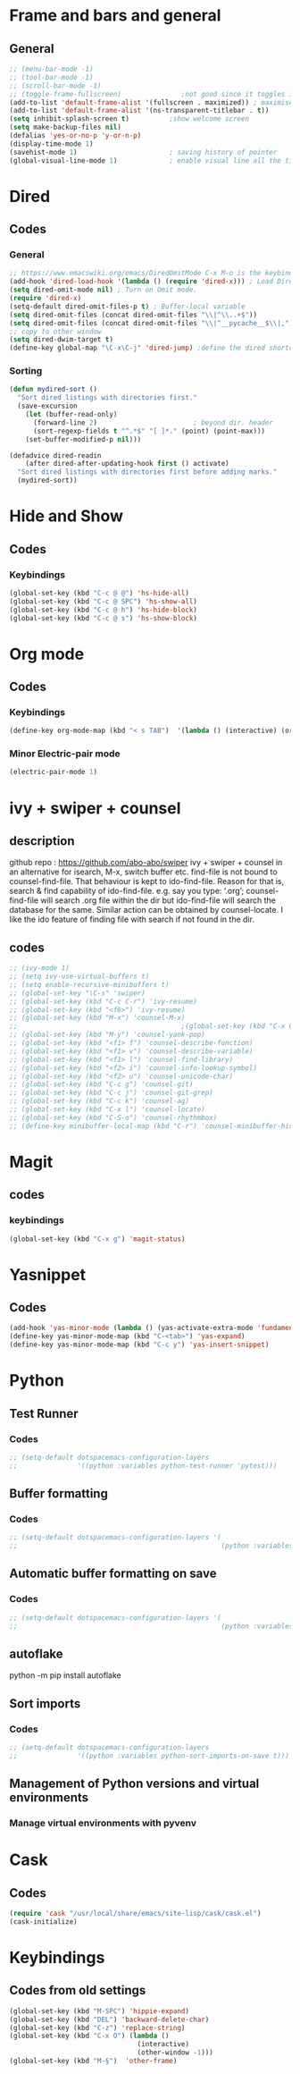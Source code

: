 * Frame and bars and general
** General
  #+BEGIN_SRC emacs-lisp
    ;; (menu-bar-mode -1)
    ;; (tool-bar-mode -1)
    ;; (scroll-bar-mode -1)
    ;; (toggle-frame-fullscreen)               ;not good since it toggles in MacOS
    (add-to-list 'default-frame-alist '(fullscreen . maximized)) ; maximises the frame but doesn't go to fullscreen
    (add-to-list 'default-frame-alist '(ns-transparent-titlebar . t))
    (setq inhibit-splash-screen t)          ;show welcome screen
    (setq make-backup-files nil)
    (defalias 'yes-or-no-p 'y-or-n-p)
    (display-time-mode 1)
    (savehist-mode 1)                       ; saving history of pointer
    (global-visual-line-mode 1)             ; enable visual line all the time
  #+END_SRC  
* Dired
** Codes
*** General
     #+BEGIN_SRC emacs-lisp
       ;; https://www.emacswiki.org/emacs/DiredOmitMode C-x M-o is the keybinding
       (add-hook 'dired-load-hook '(lambda () (require 'dired-x))) ; Load Dired X when Dired is loaded.
       (setq dired-omit-mode nil) ; Turn on Omit mode.
       (require 'dired-x)
       (setq-default dired-omit-files-p t) ; Buffer-local variable
       (setq dired-omit-files (concat dired-omit-files "\\|^\\..+$"))
       (setq dired-omit-files (concat dired-omit-files "\\|^__pycache__$\\|,"))
       ;; copy to other window
       (setq dired-dwim-target t)
       (define-key global-map "\C-x\C-j" 'dired-jump) ;define the dired shortcut key for directory up
     #+END_SRC
*** Sorting
     #+BEGIN_SRC emacs-lisp
       (defun mydired-sort ()
         "Sort dired listings with directories first."
         (save-excursion
           (let (buffer-read-only)
             (forward-line 2)                        ; beyond dir. header 
             (sort-regexp-fields t "^.*$" "[ ]*." (point) (point-max)))
           (set-buffer-modified-p nil)))

       (defadvice dired-readin
           (after dired-after-updating-hook first () activate)
         "Sort dired listings with directories first before adding marks."
         (mydired-sort))
     #+END_SRC
* Hide and Show
** Codes
*** Keybindings
     #+BEGIN_SRC emacs-lisp
       (global-set-key (kbd "C-c @ @") 'hs-hide-all)
       (global-set-key (kbd "C-c @ SPC") 'hs-show-all)
       (global-set-key (kbd "C-c @ h") 'hs-hide-block)
       (global-set-key (kbd "C-c @ s") 'hs-show-block)
     #+END_SRC
* Org mode
** Codes
   
*** Keybindings
    #+begin_src emacs-lisp
      (define-key org-mode-map (kbd "< s TAB")  '(lambda () (interactive) (org-insert-structure-template "src")))
    #+end_src   

*** Minor Electric-pair mode
    #+begin_src emacs-lisp
      (electric-pair-mode 1)
    #+end_src

* ivy + swiper + counsel
** description
   github repo : https://github.com/abo-abo/swiper ivy + swiper + counsel in an
   alternative for isearch, M-x, switch buffer etc.
   find-file is not bound to counsel-find-file. That behaviour is kept to
   ido-find-file.
   Reason for that is, search & find capability of ido-find-file. e.g. say you
   type: ‘.org’; counsel-find-file will search .org file within the dir but
   ido-find-file will search the database for the same.
   Similar action can be obtained by counsel-locate. I like the ido feature of finding file with search if not found in the dir.
** codes
   #+begin_src emacs-lisp
     ;; (ivy-mode 1)
     ;; (setq ivy-use-virtual-buffers t)
     ;; (setq enable-recursive-minibuffers t)
     ;; (global-set-key "\C-s" 'swiper)
     ;; (global-set-key (kbd "C-c C-r") 'ivy-resume)
     ;; (global-set-key (kbd "<f6>") 'ivy-resume)
     ;; (global-set-key (kbd "M-x") 'counsel-M-x)
     ;;                                         ;(global-set-key (kbd "C-x C-f") 'counsel-find-file) ;;; keep IDO mode for find file
     ;; (global-set-key (kbd "M-y") 'counsel-yank-pop)
     ;; (global-set-key (kbd "<f1> f") 'counsel-describe-function)
     ;; (global-set-key (kbd "<f1> v") 'counsel-describe-variable)
     ;; (global-set-key (kbd "<f1> l") 'counsel-find-library)
     ;; (global-set-key (kbd "<f2> i") 'counsel-info-lookup-symbol)
     ;; (global-set-key (kbd "<f2> u") 'counsel-unicode-char)
     ;; (global-set-key (kbd "C-c g") 'counsel-git)
     ;; (global-set-key (kbd "C-c j") 'counsel-git-grep)
     ;; (global-set-key (kbd "C-c k") 'counsel-ag)
     ;; (global-set-key (kbd "C-x l") 'counsel-locate)
     ;; (global-set-key (kbd "C-S-o") 'counsel-rhythmbox)
     ;; (define-key minibuffer-local-map (kbd "C-r") 'counsel-minibuffer-history)
   #+end_src
* Magit
** codes
*** keybindings
    #+begin_src emacs-lisp
      (global-set-key (kbd "C-x g") 'magit-status)
    #+end_src
* Yasnippet
** Codes
   #+begin_src emacs-lisp
     (add-hook 'yas-minor-mode (lambda () (yas-activate-extra-mode 'fundamental-mode))) ;activates fundamental mode each time you enter a major mode
     (define-key yas-minor-mode-map (kbd "C-<tab>") 'yas-expand)
     (define-key yas-minor-mode-map (kbd "C-c y") 'yas-insert-snippet)
   #+end_src
* Python
** Test Runner
*** Codes
    #+begin_src emacs-lisp
      ;; (setq-default dotspacemacs-configuration-layers
      ;;               '((python :variables python-test-runner 'pytest)))
    #+end_src
** Buffer formatting
*** Codes
    #+begin_src emacs-lisp
      ;; (setq-default dotspacemacs-configuration-layers '(
      ;;                                                   (python :variables python-formatter 'black)))
    #+end_src
** Automatic buffer formatting on save
*** Codes
    #+begin_src emacs-lisp
      ;; (setq-default dotspacemacs-configuration-layers '(
      ;;                                                   (python :variables python-format-on-save t)))
    #+end_src
** autoflake
   python -m pip install autoflake
** Sort imports
*** Codes
    #+begin_src emacs-lisp
      ;; (setq-default dotspacemacs-configuration-layers
      ;;               '((python :variables python-sort-imports-on-save t)))
    #+end_src

** Management of Python versions and virtual environments
*** Manage virtual environments with pyvenv
* Cask
** Codes
   #+begin_src emacs-lisp
     (require 'cask "/usr/local/share/emacs/site-lisp/cask/cask.el")
     (cask-initialize)
   #+end_src
* Keybindings
** Codes from old settings
   #+begin_src emacs-lisp
     (global-set-key (kbd "M-SPC") 'hippie-expand)
     (global-set-key (kbd "DEL") 'backward-delete-char)
     (global-set-key (kbd "C-z") 'replace-string)
     (global-set-key (kbd "C-x O") (lambda ()
                                     (interactive)
                                     (other-window -1)))
     (global-set-key (kbd "M-§")  'other-frame)
   #+end_src
